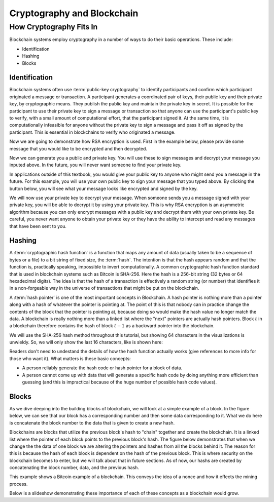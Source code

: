 .. This file is part of the OpenDSA eTextbook project. See
.. http://opendsa.org for more details.
.. Copyright (c) 2012-2020 by the OpenDSA Project Contributors, and
.. distributed under an MIT open source license.

.. avmetadata::
    :author: Lenny Heath, Cliff Shaffer, Bailey Spell, and Jesse Terrazas
   :requires:
   :satisfies:
   :topic:

Cryptography and Blockchain
===========================

How Cryptography Fits In
------------------------

Blockchain systems employ cryptography in a number of ways to do their
basic operations.
These include:

* Identification
* Hashing
* Blocks

Identification
~~~~~~~~~~~~~~

Blockchain systems often use :term:`public-key cryptography` to
identify participants and confirm which participant originated a
message or transaction.
A participant generates a coordinated pair of keys, their 
public key and their private key, by cryptographic means.
They publish the public key and maintain the private key in secret.
It is possible for the participant to use their private key to sign a
message or transaction so that anyone can use the participant's public
key to verify, with a small amount of computational effort, that the
participant signed it.
At the same time, it is computationally infeasible for
anyone without the private key to sign a message and pass it off as
signed by the participant.
This is essential in blockchains to verify who originated a message.

Now we are going to demonstrate how RSA encryption is used. First in
the example below, please provide some message that you would like to be
encrypted and then decrypted. 

.. maybe take this out and just let them input it in the third step 

.. _InputMessage:

.. avembed:: AV/Blockchain/InputMessage.html pe
   :long_name: Inputting a Message to get Decrypted

.. We need a passphrase that will allow us to encrypt your message that you
.. have just typed and will allow us to generate the public and private keys.

.. .. _Passphrase:

.. .. avembed:: AV/Blockchain/Passphrase.html pe
..    :long_name: Inputting a Passphrase for the encryption keys

Now we can generate you a public and private key. You will use these to sign
messages and decrypt your message you inputed above.
In the future, you will never want someone to find your private key.

.. _Keys:

.. avembed:: AV/Blockchain/Keys.html pe
   :long_name: Public and Private Keys

In applications outside of this textbook, you would give your public key to anyone
who might send you a message in the future. For this example, you will use your 
own public key to sign your message that you typed above. By clicking the button 
below, you will see what your message looks like encrypted and signed by the key.

.. maybe change this and just have them input the message here
.. signed message with the public key. this should also show what their message is

.. _Encrypt:

.. avembed:: AV/Blockchain/Encrypt.html pe
   :long_name: Encrypt with Public Key

We will now use your private key to decrypt your message. When someone sends you a
message signed with your private key, you will be able to decrypt it by using your 
private key. This is why RSA encryption is an asymmetric algorithm because you can 
only encrypt messages with a public key and decrypt them with your own private key.
Be careful, you never want anyone to obtain your private key or they have the ability
to intercept and read any messages that have been sent to you.

.. decrypting with the private key 

.. Decrypt:

.. avembed:: AV/Blockchain/Decrypt.html pe
   :long_name: Decrypt with Private Key

Hashing
~~~~~~~

A :term:`cryptographic hash function` is a function that maps any
amount of data (usually taken to be a sequence of bytes or a file) to
a bit string of fixed size, the :term:`hash`.
The intention is that the hash appears random and 
that the function is, practically speaking, impossible to invert 
computationally.
A common cryptographic hash function standard that is 
used in blockchain systems such as Bitcoin is SHA-256.
Here the hash is a 256-bit string (32 bytes or 64 hexadecimal digits).
The idea is that the hash of a transaction is effectively a random
string (or number) that identifies it in a non-forgeable way in the
universe of transactions that might be put on the blockchain.

A :term:`hash pointer` is one of the most important concepts in
Blockchain.
A hash pointer is nothing more than a pointer along with a hash of
whatever the pointer is pointing at.
The point of this is that nobody can in practice change the contents
of the block that the pointer is pointing at, because doing so would
make the hash value no longer match the data.
A blockchain is really nothing more than a linked list where the
"next" pointers are actually hash pointers.
Block :math:`t` in a blockchain therefore contains
the hash of block :math:`t-1` as a backward pointer into the
blockchain.

.. _HashExample: 

.. avembed:: AV/Blockchain/HashExample.html ss
   :long_name: Hash Example
          
   In this demonstration, you can type in some text and watch as the 
   SHA-256 hash changes completely with each new character.

We will use the SHA-256 hash method throughout this tutorial, but showing 64 characters in the visualizations is unwieldy. 
So, we will only show the last 16 characters, like is shown here: 

.. _SmallerHashExample:

.. avembed:: AV/Blockchain/SmallerHashExample.html pe
   :long_name: Smaller Blockchain Hash Example 

Readers don't need to undestand the details of how the hash function
actually works (give references to more info for those who want it).
What matters is these basic concepts:

* A person reliably generate the hash code or hash pointer for a block
  of data.

* A person cannot come up with data that will generate a specific hash
  code by doing anything more efficient than guessing (and this is
  impractical because of the huge number of possible hash code
  values).

Blocks
~~~~~~

As we dive deeping into the building blocks of blockchain, we will look at a simple example of a block. In the figure below, we can see that 
our block has a corresponding number and then some data corresponding to it. What we do here is concatenate the block number to the data that 
is given to create a new hash.

.. _BlockExample:

.. avembed:: AV/Blockchain/BlockExample.html pe
   :long_name: Block Example

Blockchains are blocks that utilize the previous block's hash to "chain" together and create the blockchain. It is a linked list where 
the pointer of each block points to the previous block's hash. The figure below demonstrates that when we change the the data of one block
we are altering the pointers and hashes from all the blocks behind it. The reason for this is because the hash of each block is dependent 
on the hash of the previous block. This is where security on the blockchain becomes to enter, but we will talk about that in future sections.
As of now, our hashs are created by concatenating the block number, data, and the previous hash.

.. _BlockchainExample:

.. avembed:: AV/Blockchain/BlockchainExample.html pe
   :long_name: Blockchain Example

This example shows a Bitcoin example of a blockchain. This conveys the idea of a nonce and how it effects the mining process.

.. _BlockchainNonceExample:

.. avembed:: AV/Blockchain/BlockchainNonceExample.html pe
   :long_name: Blockchain Nonce Example

Below is a slideshow demonstrating these importance of each of these concepts as a blockchain would grow.

.. inlineav:: llistBlockchain ss
   :long_name: Blockchain Slideshow 1
   :links: AV/Blockchain/llistBlockchain.css
   :scripts: AV/List/llist.js AV/Blockchain/llistBlockchain.js
   :output: show